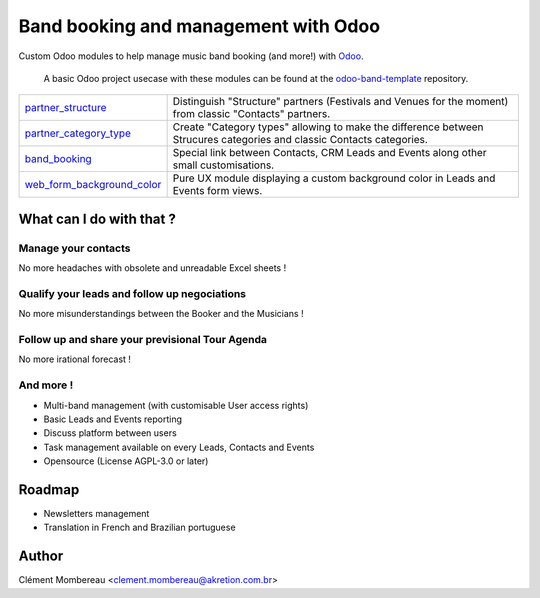 ============
Band booking and management with Odoo
============

Custom Odoo modules to help manage music band booking (and more!) with `Odoo <https://www.odoo.com/>`_.

  A basic Odoo project usecase with these modules can be found at the `odoo-band-template <https://github.com/clementmbr/odoo-band-template>`_ repository.


========================================================  =====================================================================================================================
`partner_structure <partner_structure>`_                  Distinguish "Structure" partners (Festivals and Venues for the moment) from classic "Contacts" partners.
`partner_category_type <partner_category_type>`_          Create "Category types" allowing to make the difference between Strucures categories and classic Contacts categories.
`band_booking <band_booking>`_                            Special link between Contacts, CRM Leads and Events along other small customisations.
`web_form_background_color <web_form_background_color>`_  Pure UX module displaying a custom background color in Leads and Events form views.
========================================================  =====================================================================================================================

What can I do with that ?
============

Manage your contacts
~~~~~~~~~~~~

No more headaches with obsolete and unreadable Excel sheets !

Qualify your leads and follow up negociations
~~~~~~~~~

No more misunderstandings between the Booker and the Musicians !

Follow up and share your previsional Tour Agenda
~~~~~~

No more irational forecast !

And more !
~~~~~

- Multi-band management (with customisable User access rights)
- Basic Leads and Events reporting
- Discuss platform between users
- Task management available on every Leads, Contacts and Events
- Opensource (License AGPL-3.0 or later)


Roadmap
=====

- Newsletters management
- Translation in French and Brazilian portuguese


Author
=======

Clément Mombereau <clement.mombereau@akretion.com.br>
